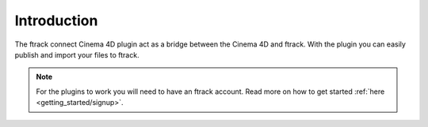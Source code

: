 ..
    :copyright: Copyright (c) 2016 ftrack

************
Introduction
************

The ftrack connect Cinema 4D plugin act as a bridge between the Cinema 4D and
ftrack. With the plugin you can easily publish and import your files to ftrack.

.. note::

    For the plugins to work you will need to have an ftrack account. Read more
    on how to get started :ref:`here <getting_started/signup>`.
